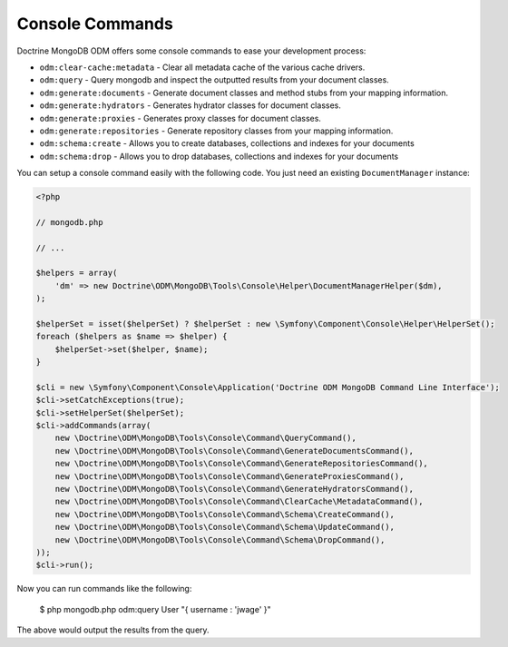 Console Commands
================

Doctrine MongoDB ODM offers some console commands to ease your development process:

- ``odm:clear-cache:metadata`` - Clear all metadata cache of the various cache drivers.
- ``odm:query`` - Query mongodb and inspect the outputted results from your document classes.
- ``odm:generate:documents`` - Generate document classes and method stubs from your mapping information.
- ``odm:generate:hydrators`` - Generates hydrator classes for document classes.
- ``odm:generate:proxies`` - Generates proxy classes for document classes.
- ``odm:generate:repositories`` -  Generate repository classes from your mapping information.
- ``odm:schema:create`` - Allows you to create databases, collections and indexes for your documents
- ``odm:schema:drop`` - Allows you to drop databases, collections and indexes for your documents

You can setup a console command easily with the following code. You just need an existing
``DocumentManager`` instance:

.. code-block:: php

    <?php

    // mongodb.php

    // ...

    $helpers = array(
        'dm' => new Doctrine\ODM\MongoDB\Tools\Console\Helper\DocumentManagerHelper($dm),
    );

    $helperSet = isset($helperSet) ? $helperSet : new \Symfony\Component\Console\Helper\HelperSet();
    foreach ($helpers as $name => $helper) {
        $helperSet->set($helper, $name);
    }

    $cli = new \Symfony\Component\Console\Application('Doctrine ODM MongoDB Command Line Interface');
    $cli->setCatchExceptions(true);
    $cli->setHelperSet($helperSet);
    $cli->addCommands(array(
        new \Doctrine\ODM\MongoDB\Tools\Console\Command\QueryCommand(),
        new \Doctrine\ODM\MongoDB\Tools\Console\Command\GenerateDocumentsCommand(),
        new \Doctrine\ODM\MongoDB\Tools\Console\Command\GenerateRepositoriesCommand(),
        new \Doctrine\ODM\MongoDB\Tools\Console\Command\GenerateProxiesCommand(),
        new \Doctrine\ODM\MongoDB\Tools\Console\Command\GenerateHydratorsCommand(),
        new \Doctrine\ODM\MongoDB\Tools\Console\Command\ClearCache\MetadataCommand(),
        new \Doctrine\ODM\MongoDB\Tools\Console\Command\Schema\CreateCommand(),
        new \Doctrine\ODM\MongoDB\Tools\Console\Command\Schema\UpdateCommand(),
        new \Doctrine\ODM\MongoDB\Tools\Console\Command\Schema\DropCommand(),
    ));
    $cli->run();

Now you can run commands like the following:

    $ php mongodb.php odm:query User "{ username : 'jwage' }"

The above would output the results from the query.
